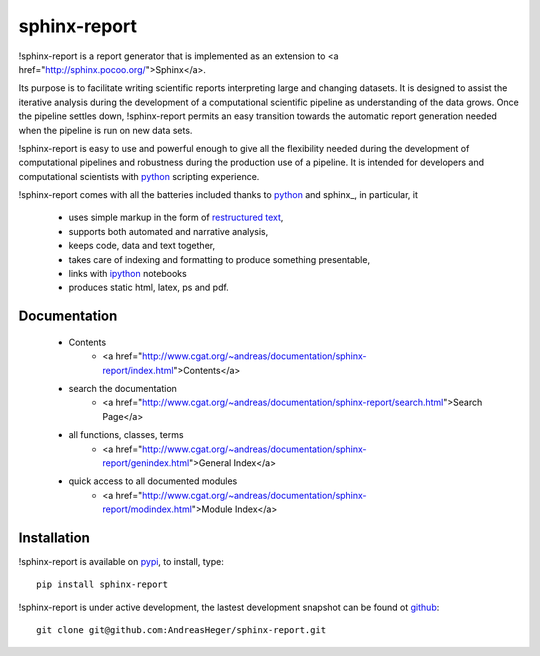 =============
sphinx-report
=============

!sphinx-report is a report generator that is implemented as an extension
to <a href="http://sphinx.pocoo.org/">Sphinx</a>.

Its purpose is to facilitate writing scientific reports interpreting
large and changing datasets. It is designed to assist the iterative
analysis during the development of a computational scientific pipeline
as understanding of the data grows.  Once the pipeline settles down,
!sphinx-report permits an easy transition towards the automatic report
generation needed when the pipeline is run on new data sets.

!sphinx-report is easy to use and powerful enough to give all the
flexibility needed during the development of computational pipelines
and robustness during the production use of a pipeline.  It is
intended for developers and computational scientists with python_
scripting experience.

!sphinx-report comes with all the batteries included thanks to python_
and sphinx_, in particular, it

  * uses simple markup in the form of `restructured text`_,
  * supports both automated and narrative analysis,
  * keeps code, data and text together,
  * takes care of indexing and formatting to produce something
    presentable,
  * links with ipython_ notebooks
  * produces static html, latex, ps and pdf.

Documentation
================

  * Contents
     * <a href="http://www.cgat.org/~andreas/documentation/sphinx-report/index.html">Contents</a>
  * search the documentation
     * <a href="http://www.cgat.org/~andreas/documentation/sphinx-report/search.html">Search Page</a>
  * all functions, classes, terms
     * <a href="http://www.cgat.org/~andreas/documentation/sphinx-report/genindex.html">General Index</a>
  * quick access to all documented modules
     * <a href="http://www.cgat.org/~andreas/documentation/sphinx-report/modindex.html">Module Index</a>

Installation
============

!sphinx-report is available on pypi_, to install, type::

    pip install sphinx-report

!sphinx-report is under active development, the lastest development
snapshot can be found ot github_::

   git clone git@github.com:AndreasHeger/sphinx-report.git

.. _ipython: http://ipython.org/notebook.html
.. _python: http://www.python.org
.. _pypi: http://pypi.python.org/pypi/sphinx-report
.. _github: https://github.com/AndreasHeger/sphinx-report
.. _restructured text: http://docutils.sourceforge.net/rst.html
